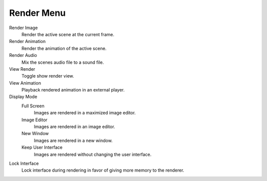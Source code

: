 ***********
Render Menu
***********

Render Image
   Render the active scene at the current frame.
Render Animation
   Render the animation of the active scene.
Render Audio
   Mix the scenes audio file to a sound file.
View Render
   Toggle show render view.
View Animation
   Playback rendered animation in an external player.
Display Mode
   Full Screen
      Images are rendered in a maximized image editor.
   Image Editor
      Images are rendered in an image editor.
   New Window
      Images are rendered in a new window.
   Keep User Interface
      Images are rendered without changing the user interface.
Lock Interface
   Lock interface during rendering in favor of giving more memory to the renderer.
